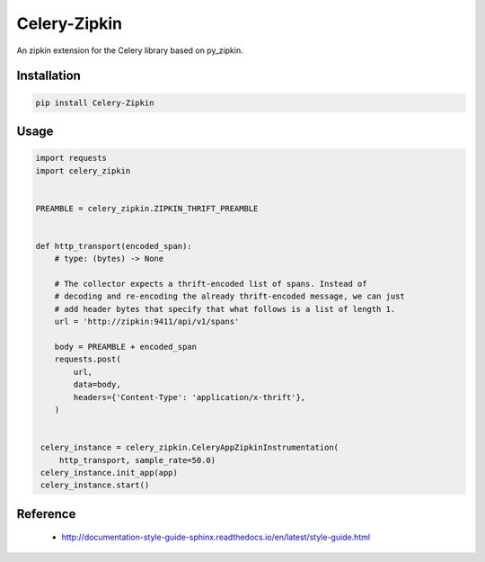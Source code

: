 ##############
Celery-Zipkin
##############

An zipkin extension for the Celery library based on py\_zipkin.


************
Installation
************

.. code-block:: bash

  pip install Celery-Zipkin


*****
Usage
*****

.. code-block:: python

  import requests
  import celery_zipkin


  PREAMBLE = celery_zipkin.ZIPKIN_THRIFT_PREAMBLE


  def http_transport(encoded_span):
      # type: (bytes) -> None

      # The collector expects a thrift-encoded list of spans. Instead of
      # decoding and re-encoding the already thrift-encoded message, we can just
      # add header bytes that specify that what follows is a list of length 1.
      url = 'http://zipkin:9411/api/v1/spans'

      body = PREAMBLE + encoded_span
      requests.post(
          url,
          data=body,
          headers={'Content-Type': 'application/x-thrift'},
      )


   celery_instance = celery_zipkin.CeleryAppZipkinInstrumentation(
       http_transport, sample_rate=50.0)
   celery_instance.init_app(app)
   celery_instance.start()


*********
Reference
*********

  * http://documentation-style-guide-sphinx.readthedocs.io/en/latest/style-guide.html
